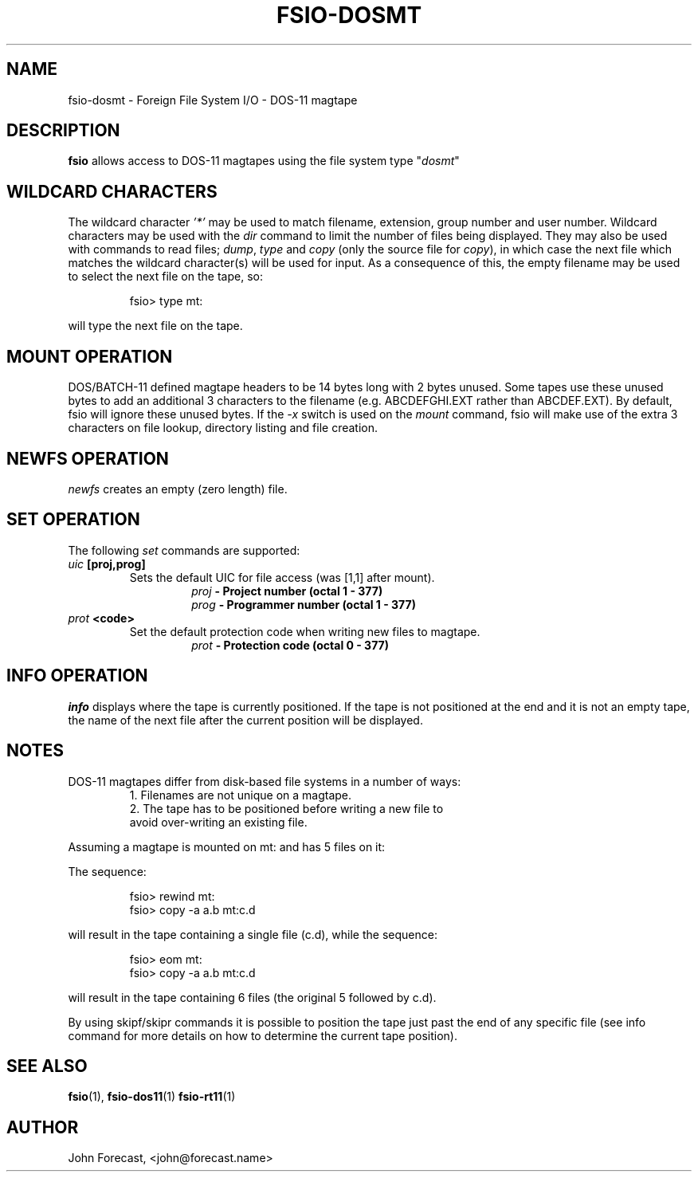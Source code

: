 .TH FSIO-DOSMT 1 "January 28,2019" "FFS I/O - DOS-11 magtape"
.SH NAME
fsio-dosmt \- Foreign File System I/O - DOS-11 magtape
.br
.SH DESCRIPTION
\fBfsio\fP allows access to DOS-11 magtapes using the file system type
"\fIdosmt\fP"
.br
.SH WILDCARD CHARACTERS
The wildcard character \fI'*'\fP may be used to match filename, extension,
group number and user number. Wildcard characters may be used with the
\fIdir\fP command to limit the number of files being displayed. They may also
be used with commands to read files; \fIdump\fP, \fItype\fP and \fIcopy\fP
(only the source file for \fIcopy\fP), in which case the next file which
matches the wildcard character(s) will be used for input. As a consequence
of this, the empty filename may be used to select the next file on the tape,
so:
.RS

fsio> type mt:
.RE

will type the next file on the tape.
.br
.SH MOUNT OPERATION
DOS/BATCH-11 defined magtape headers to be 14 bytes long with 2 bytes unused.
Some tapes use these unused bytes to add an additional 3 characters to the
filename (e.g. ABCDEFGHI.EXT rather than ABCDEF.EXT). By default, fsio will
ignore these unused bytes. If the \fI-x\fP switch is used on the \fImount\fP
command, fsio will make use of the extra 3 characters on file lookup,
directory listing and file creation.
.SH NEWFS OPERATION
\fInewfs\fP creates an empty (zero length) file.
.SH SET OPERATION
The following \fIset\fP commands are supported:
.br
.TP
.B "\fIuic\fP [proj,prog]"
Sets the default UIC for file access (was [1,1] after mount).
.br
.RS
.RS
.B "\fIproj\fP    \- Project number (octal 1 - 377)"
.br
.B "\fIprog\fP    \- Programmer number (octal 1 - 377)"
.br
.RE
.RE
.TP
.B "\fIprot\fP <code>"
Set the default protection code when writing new files to magtape.
.br
.RS
.RS
.B "\fIprot\fP    \- Protection code (octal 0 - 377)"
.br
.RE
.RE
.SH INFO OPERATION
\fIinfo\fP displays where the tape is currently positioned. If the tape is
not positioned at the end and it is not an empty tape, the name of the next
file after the current position will be displayed.
.SH NOTES
DOS-11 magtapes differ from disk-based file systems in a number of ways:
.br
.RS
1. Filenames are not unique on a magtape.
.br
2. The tape has to be positioned before writing a new file to 
   avoid over-writing an existing file.
.br
.RE

Assuming a magtape is mounted on mt: and has 5 files on it:
.br

The sequence:
.br
.RS

fsio> rewind mt:
.br
fsio> copy -a a.b mt:c.d
.br
.RE

will result in the tape containing a single file (c.d), while the sequence:
.br
.RS

fsio> eom mt:
.br
fsio> copy -a a.b mt:c.d
.br
.RE

will result in the tape containing 6 files (the original 5 followed by c.d).
.br

By using skipf/skipr commands it is possible to position the tape just past
the end of any specific file (see info command for more details on how to
determine the current tape position).
.br
.SH SEE ALSO
.BR fsio (1),
.BR fsio-dos11 (1)
.BR fsio-rt11 (1)
.SH AUTHOR
John Forecast, <john@forecast.name>
.br
